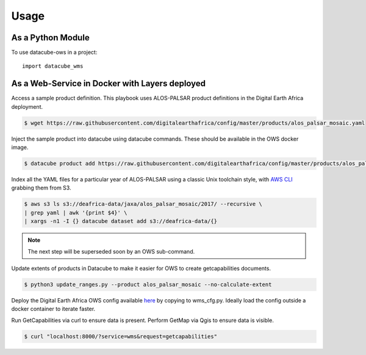 =====
Usage
=====

As a Python Module
------------------

To use datacube-ows in a project::

    import datacube_wms

As a Web-Service in Docker with Layers deployed
-----------------------------------------------

Access a sample product definition. This playbook uses ALOS-PALSAR
product definitions in the Digital Earth Africa deployment.

.. code-block:: console

    $ wget https://raw.githubusercontent.com/digitalearthafrica/config/master/products/alos_palsar_mosaic.yaml

Inject the sample product into datacube using datacube commands.
These should be available in the OWS docker image.

.. code-block:: console

    $ datacube product add https://raw.githubusercontent.com/digitalearthafrica/config/master/products/alos_palsar_mosaic.yaml

Index all the YAML files for a particular year of ALOS-PALSAR
using a classic Unix toolchain style,
with `AWS CLI <https://aws.amazon.com/cli/>`_ grabbing them from S3.

.. code-block:: console

    $ aws s3 ls s3://deafrica-data/jaxa/alos_palsar_mosaic/2017/ --recursive \
    | grep yaml | awk '{print $4}' \
    | xargs -n1 -I {} datacube dataset add s3://deafrica-data/{}

.. note:: The next step will be superseded soon by an OWS sub-command.

Update extents of products in Datacube to make it easier for OWS to create getcapabilities documents.

.. code-block:: console

    $ python3 update_ranges.py --product alos_palsar_mosaic --no-calculate-extent

Deploy the Digital Earth Africa OWS config available `here <https://github.com/digitalearthafrica/config/blob/master/services/ows.py>`_
by copying to wms_cfg.py. Ideally load the config outside
a docker container to iterate faster.

Run GetCapabilities via curl to ensure data is present.
Perform GetMap via Qgis to ensure data is visible.

.. code-block:: console

    $ curl "localhost:8000/?service=wms&request=getcapabilities"


